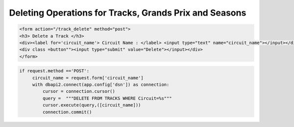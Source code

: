 Deleting Operations for Tracks, Grands Prix and Seasons
^^^^^^^^^^^^^^^^^^^^^^^^^^^^^^^^^^^^^^^^^^^^^^^^^^^^^^^




.. code-block:: html

   <form action="/track_delete" method="post">
   <h3> Delete a Track </h3>
   <div><label for='circuit_name'> Circuit Name : </label> <input type="text" name="circuit_name"></input></div>
   <div class =button""><input type="submit" value="Delete"></input></div>
   </form>





.. code-block:: python

   if request.method =='POST':
        circuit_name = request.form['circuit_name']
        with dbapi2.connect(app.config['dsn']) as connection:
            cursor = connection.cursor()
            query =  """DELETE FROM TRACKS WHERE Circuit=%s"""
            cursor.execute(query,([circuit_name]))
            connection.commit()